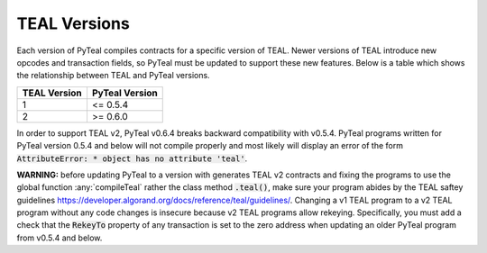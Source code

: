 .. _versions:

TEAL Versions
=============

Each version of PyTeal compiles contracts for a specific version of TEAL. Newer versions of TEAL
introduce new opcodes and transaction fields, so PyTeal must be updated to support these new
features. Below is a table which shows the relationship between TEAL and PyTeal versions.

============ ==============
TEAL Version PyTeal Version
============ ==============
1            <= 0.5.4
2            >= 0.6.0
============ ==============

In order to support TEAL v2, PyTeal v0.6.4 breaks backward compatibility with v0.5.4. PyTeal
programs written for PyTeal version 0.5.4 and below will not compile properly and most likely will
display an error of the form :code:`AttributeError: * object has no attribute 'teal'`.

**WARNING:** before updating PyTeal to a version with generates TEAL v2 contracts and fixing the
programs to use the global function :any:`compileTeal` rather the class method :code:`.teal()`, make
sure your program abides by the TEAL saftey guidelines `<https://developer.algorand.org/docs/reference/teal/guidelines/>`_.
Changing a v1 TEAL program to a v2 TEAL program without any code changes is insecure because v2
TEAL programs allow rekeying. Specifically, you must add a check that the :code:`RekeyTo` property
of any transaction is set to the zero address when updating an older PyTeal program from v0.5.4 and
below.
